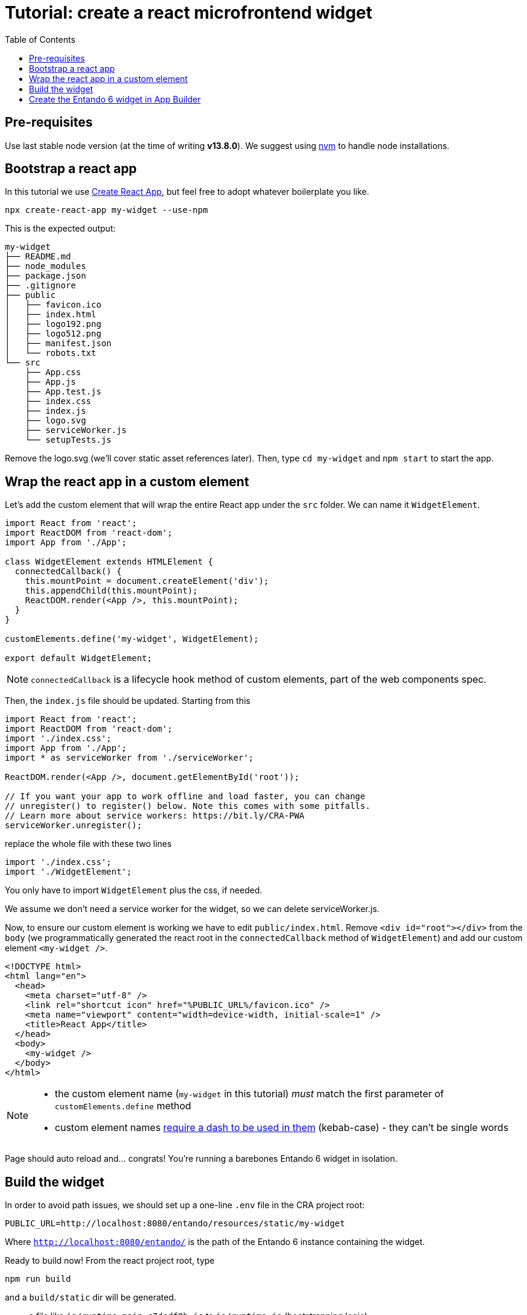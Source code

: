 = Tutorial: create a react microfrontend widget
:toc:

== Pre-requisites

Use last stable node version (at the time of writing *v13.8.0*). We suggest using https://github.com/nvm-sh/nvm[nvm] to handle node installations.

== Bootstrap a react app

In this tutorial we use https://create-react-app.dev/[Create React App], but feel free to adopt whatever boilerplate you like.

`npx create-react-app my-widget --use-npm`

This is the expected output:

----
my-widget
├── README.md
├── node_modules
├── package.json
├── .gitignore
├── public
│   ├── favicon.ico
│   ├── index.html
│   ├── logo192.png
│   ├── logo512.png
│   ├── manifest.json
│   └── robots.txt
└── src
    ├── App.css
    ├── App.js
    ├── App.test.js
    ├── index.css
    ├── index.js
    ├── logo.svg
    ├── serviceWorker.js
    └── setupTests.js
----

Remove the logo.svg (we'll cover static asset references later). Then, type `cd my-widget` and `npm start` to start the app.

== Wrap the react app in a custom element

Let's add the custom element that will wrap the entire React app under the `src` folder. We can name it `WidgetElement`.

[source,js]
----
import React from 'react';
import ReactDOM from 'react-dom';
import App from './App';

class WidgetElement extends HTMLElement {
  connectedCallback() {
    this.mountPoint = document.createElement('div');
    this.appendChild(this.mountPoint);
    ReactDOM.render(<App />, this.mountPoint);
  }
}

customElements.define('my-widget', WidgetElement);

export default WidgetElement;
----

NOTE: `connectedCallback` is a lifecycle hook method of custom elements, part of the web components spec.

Then, the `index.js` file should be updated. Starting from this

[source, js]
----

import React from 'react';
import ReactDOM from 'react-dom';
import './index.css';
import App from './App';
import * as serviceWorker from './serviceWorker';

ReactDOM.render(<App />, document.getElementById('root'));

// If you want your app to work offline and load faster, you can change
// unregister() to register() below. Note this comes with some pitfalls.
// Learn more about service workers: https://bit.ly/CRA-PWA
serviceWorker.unregister();
----

replace the whole file with these two lines

[source, js]
----
import './index.css';
import './WidgetElement';
----

You only have to import `WidgetElement` plus the css, if needed.

We assume we don't need a service worker for the widget, so we can delete serviceWorker.js.

Now, to ensure our custom element is working we have to edit `public/index.html`. Remove `<div id="root"></div>` from the `body` (we programmatically generated the react root in the `connectedCallback` method of `WidgetElement`) and add our custom element `<my-widget />`.

[source,html]
----
<!DOCTYPE html>
<html lang="en">
  <head>
    <meta charset="utf-8" />
    <link rel="shortcut icon" href="%PUBLIC_URL%/favicon.ico" />
    <meta name="viewport" content="width=device-width, initial-scale=1" />
    <title>React App</title>
  </head>
  <body>
    <my-widget />
  </body>
</html>
----

[NOTE]
====
* the custom element name (`my-widget` in this tutorial) _must_ match the first parameter of `customElements.define` method
* custom element names https://stackoverflow.com/questions/22545621/do-custom-elements-require-a-dash-in-their-name[require a dash to be used in them] (kebab-case) - they can't be single words
====

Page should auto reload and... congrats! You're running a barebones Entando 6 widget in isolation.

== Build the widget

In order to avoid path issues, we should set up a one-line `.env` file in the CRA project root:

[source,.env]
----
PUBLIC_URL=http://localhost:8080/entando/resources/static/my-widget
----

Where `http://localhost:8080/entando/` is the path of the Entando 6 instance containing the widget.

Ready to build now! From the react project root, type 

`npm run build`

and a `build/static` dir will be generated. 

* a file like `js/runtime~main.c7dcdf0b.js` to `js/runtime.js` (bootstrapping logic)
* a file like `js/2.230b21ef.chunk.js` to `js/vendor.js` (third-party libraries)
* a file like `js/main.1fd3965a.chunk.js` to `js/main.js` (app)
* a file like `css/main.d1b05096.chunk.js` to `css/main.css` (stylesheet)

NOTE: you could keep the original names in order to avoid potential caching issues, but then you will have to update the _Custom UI_ field in the App Builder widget screen every time a new version of the widget is deployed. DE bundles can help with this and are covered in another lab.

== Create the Entando 6 widget in App Builder

For the purposes of this tutorial we are going to load the widget to the App builder manually. In a live system you would include this in an Entando app, load via API, or via a Digital Exchange bundle.

Open the Entando App Builder.

1. Go to Configuration -> File Browser
1. Click public
1. Click Create Folder
1. Enter `my-widget`
1. Click save
1. Click `my-widget` folder
1. Click upload and load the js and css for your widget

NOTE: You can also embed the widget directly in a local copy of an Entando app. Copy it into the Entando 6 instance under `src\main\webapp\resources\my-widget`

Now create the widget in the App Builder.
go to UX Patterns -> Widgets and click on the _New_ button.

You'll see a screen like this one

image:assets/new-widget-screen.png[New widget screen]

Fill the form, e.g.:

* _my_widget_ as widget code (dashes are not allowed in a widget code)
* _My Widget_ as title for all the languages 
* _Free access_ as group
* the following code as _Custom UI_

[source,html]
----
<#assign wp=JspTaglibs[ "/aps-core"]>
<link rel="stylesheet" type="text/css" href="<@wp.resourceURL />my-widget/static/css/main.css">
<script async src="<@wp.resourceURL />my-widget/static/js/runtime.js"></script>
<script async src="<@wp.resourceURL />my-widget/static/js/vendor.js"></script>
<script async src="<@wp.resourceURL />my-widget/static/js/main.js"></script>
<my-widget />
----

Update the paths to match what you loaded to the app builder in the steps above. And save the widget.

NOTE: `<#assign wp=JspTaglibs[ "/aps-core"]>` is needed for your widget code to have access to `@wp` object which provides access to a environment variables.

Then, configure a page (let's assume it's called _mypage_) and drag the widget _mywidget_ in the page model. Publish, load the page (its url should be `http://localhost:8080/entando/en/mypage.page`) and _voilà_, here's our react app embedded as a widget. Done!

